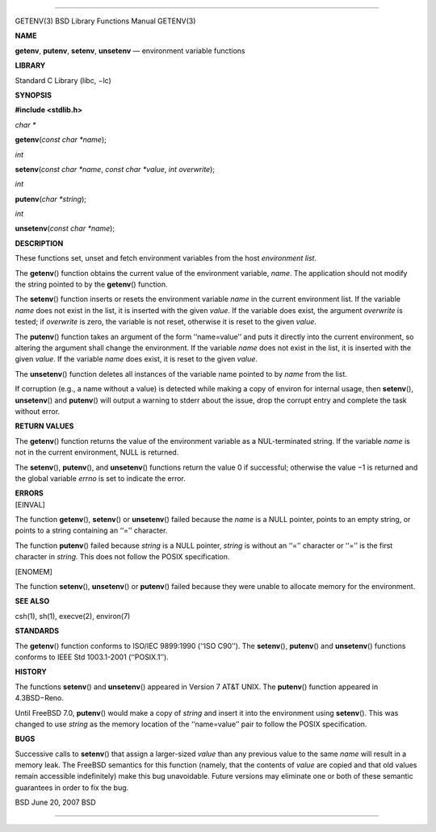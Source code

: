 --------------

GETENV(3) BSD Library Functions Manual GETENV(3)

**NAME**

**getenv**, **putenv**, **setenv**, **unsetenv** — environment variable
functions

**LIBRARY**

Standard C Library (libc, −lc)

**SYNOPSIS**

**#include <stdlib.h>**

*char \**

**getenv**\ (*const char *name*);

*int*

**setenv**\ (*const char *name*, *const char *value*, *int overwrite*);

*int*

**putenv**\ (*char *string*);

*int*

**unsetenv**\ (*const char *name*);

**DESCRIPTION**

These functions set, unset and fetch environment variables from the host
*environment list*.

The **getenv**\ () function obtains the current value of the environment
variable, *name*. The application should not modify the string pointed
to by the **getenv**\ () function.

The **setenv**\ () function inserts or resets the environment variable
*name* in the current environment list. If the variable *name* does not
exist in the list, it is inserted with the given *value*. If the
variable does exist, the argument *overwrite* is tested; if *overwrite*
is zero, the variable is not reset, otherwise it is reset to the given
*value*.

The **putenv**\ () function takes an argument of the form ‘‘name=value’’
and puts it directly into the current environment, so altering the
argument shall change the environment. If the variable *name* does not
exist in the list, it is inserted with the given *value*. If the
variable *name* does exist, it is reset to the given *value*.

The **unsetenv**\ () function deletes all instances of the variable name
pointed to by *name* from the list.

If corruption (e.g., a name without a value) is detected while making a
copy of environ for internal usage, then **setenv**\ (),
**unsetenv**\ () and **putenv**\ () will output a warning to stderr
about the issue, drop the corrupt entry and complete the task without
error.

**RETURN VALUES**

The **getenv**\ () function returns the value of the environment
variable as a NUL-terminated string. If the variable *name* is not in
the current environment, NULL is returned.

The **setenv**\ (), **putenv**\ (), and **unsetenv**\ () functions
return the value 0 if successful; otherwise the value −1 is returned and
the global variable *errno* is set to indicate the error.

| **ERRORS**
| [EINVAL]

The function **getenv**\ (), **setenv**\ () or **unsetenv**\ () failed
because the *name* is a NULL pointer, points to an empty string, or
points to a string containing an ‘‘=’’ character.

The function **putenv**\ () failed because *string* is a NULL pointer,
*string* is without an ‘‘=’’ character or ‘‘=’’ is the first character
in *string*. This does not follow the POSIX specification.

[ENOMEM]

The function **setenv**\ (), **unsetenv**\ () or **putenv**\ () failed
because they were unable to allocate memory for the environment.

**SEE ALSO**

csh(1), sh(1), execve(2), environ(7)

**STANDARDS**

The **getenv**\ () function conforms to ISO/IEC 9899:1990 (‘‘ISO C90’’).
The **setenv**\ (), **putenv**\ () and **unsetenv**\ () functions
conforms to IEEE Std 1003.1-2001 (‘‘POSIX.1’’).

**HISTORY**

The functions **setenv**\ () and **unsetenv**\ () appeared in Version 7
AT&T UNIX. The **putenv**\ () function appeared in 4.3BSD−Reno.

Until FreeBSD 7.0, **putenv**\ () would make a copy of *string* and
insert it into the environment using **setenv**\ (). This was changed to
use *string* as the memory location of the ‘‘name=value’’ pair to follow
the POSIX specification.

**BUGS**

Successive calls to **setenv**\ () that assign a larger-sized *value*
than any previous value to the same *name* will result in a memory leak.
The FreeBSD semantics for this function (namely, that the contents of
*value* are copied and that old values remain accessible indefinitely)
make this bug unavoidable. Future versions may eliminate one or both of
these semantic guarantees in order to fix the bug.

BSD June 20, 2007 BSD

--------------
